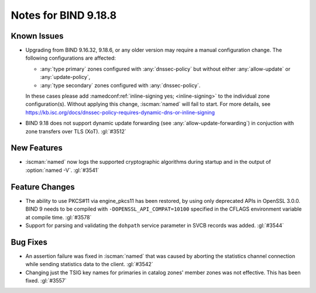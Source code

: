.. Copyright (C) Internet Systems Consortium, Inc. ("ISC")
..
.. SPDX-License-Identifier: MPL-2.0
..
.. This Source Code Form is subject to the terms of the Mozilla Public
.. License, v. 2.0.  If a copy of the MPL was not distributed with this
.. file, you can obtain one at https://mozilla.org/MPL/2.0/.
..
.. See the COPYRIGHT file distributed with this work for additional
.. information regarding copyright ownership.

Notes for BIND 9.18.8
---------------------

Known Issues
~~~~~~~~~~~~

- Upgrading from BIND 9.16.32, 9.18.6, or any older version may require
  a manual configuration change. The following configurations are
  affected:

  - :any:`type primary` zones configured with :any:`dnssec-policy` but
    without either :any:`allow-update` or :any:`update-policy`,
  - :any:`type secondary` zones configured with :any:`dnssec-policy`.

  In these cases please add :namedconf:ref:`inline-signing yes;
  <inline-signing>` to the individual zone configuration(s). Without
  applying this change, :iscman:`named` will fail to start. For more
  details, see
  https://kb.isc.org/docs/dnssec-policy-requires-dynamic-dns-or-inline-signing

- BIND 9.18 does not support dynamic update forwarding (see
  :any:`allow-update-forwarding`) in conjuction with zone transfers over
  TLS (XoT). :gl:`#3512`

New Features
~~~~~~~~~~~~

- :iscman:`named` now logs the supported cryptographic algorithms during
  startup and in the output of :option:`named -V`. :gl:`#3541`

Feature Changes
~~~~~~~~~~~~~~~

- The ability to use PKCS#11 via engine_pkcs11 has been restored, by
  using only deprecated APIs in OpenSSL 3.0.0. BIND 9 needs to be
  compiled with ``-DOPENSSL_API_COMPAT=10100`` specified in the CFLAGS
  environment variable at compile time. :gl:`#3578`

- Support for parsing and validating the ``dohpath`` service parameter
  in SVCB records was added. :gl:`#3544`

Bug Fixes
~~~~~~~~~

- An assertion failure was fixed in :iscman:`named` that was caused by
  aborting the statistics channel connection while sending statistics
  data to the client. :gl:`#3542`

- Changing just the TSIG key names for primaries in catalog zones'
  member zones was not effective. This has been fixed. :gl:`#3557`
